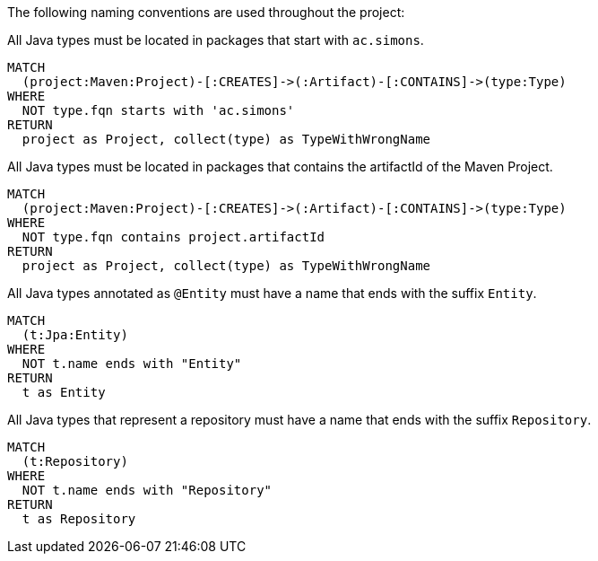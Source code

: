 [[naming:Default]]
[role=group,includesConstraints="naming:TypeNameMustBeginWithGroupId,naming:TypeNameMustContainArtifactId,naming:EntityClassNameSuffix,naming:RepositoryClassNameSuffix"]

The following naming conventions are used throughout the project:

[[naming:TypeNameMustBeginWithGroupId]]
[source,cypher,role=constraint]
.All Java types must be located in packages that start with `ac.simons`.
----
MATCH
  (project:Maven:Project)-[:CREATES]->(:Artifact)-[:CONTAINS]->(type:Type)
WHERE
  NOT type.fqn starts with 'ac.simons'
RETURN
  project as Project, collect(type) as TypeWithWrongName
----

[[naming:TypeNameMustContainArtifactId]]
[source,cypher,role=constraint]
.All Java types must be located in packages that contains the artifactId of the Maven Project.
----
MATCH
  (project:Maven:Project)-[:CREATES]->(:Artifact)-[:CONTAINS]->(type:Type)
WHERE
  NOT type.fqn contains project.artifactId
RETURN
  project as Project, collect(type) as TypeWithWrongName
----

[[naming:EntityClassNameSuffix]]
[source,cypher,role=constraint,requiresConcepts="jpa2:Entity"]
.All Java types annotated as `@Entity` must have a name that ends with the suffix `Entity`.
----
MATCH
  (t:Jpa:Entity)
WHERE 
  NOT t.name ends with "Entity"
RETURN
  t as Entity
----

[[naming:RepositoryClassNameSuffix]]
[source,cypher,role=constraint,requiresConcepts="spring-data:Repository"]
.All Java types that represent a repository must have a name that ends with the suffix `Repository`.
----
MATCH
  (t:Repository)
WHERE
  NOT t.name ends with "Repository"
RETURN
  t as Repository
----
